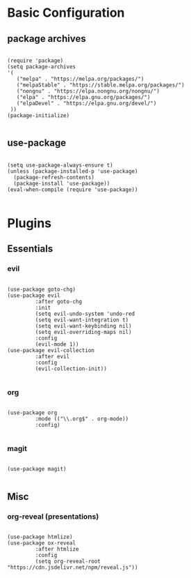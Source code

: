 * Basic Configuration

** package archives

#+begin_src elisp :tangle yes

(require 'package)
(setq package-archives
'(
   ("melpa" . "https://melpa.org/packages/")
   ("melpaStable" . "https://stable.melpa.org/packages/")
   ("nongnu" . "https://elpa.nongnu.org/nongnu/")
   ("elpa" . "https://elpa.gnu.org/packages/")
   ("elpaDevel" . "https://elpa.gnu.org/devel/")
 ))
(package-initialize)

#+end_src

** use-package

#+begin_src elisp :tangle yes

(setq use-package-always-ensure t)
(unless (package-installed-p 'use-package)
  (package-refresh-contents)
  (package-install 'use-package))
(eval-when-compile (require 'use-package))

#+end_src

* Plugins

** Essentials

*** evil

#+begin_src elisp :tangle yes

(use-package goto-chg)
(use-package evil
	     :after goto-chg
	     :init
	     (setq evil-undo-system 'undo-red
	     (setq evil-want-integration t)
	     (setq evil-want-keybinding nil)
	     (setq evil-overriding-maps nil)
	     :config
	     (evil-mode 1))
(use-package evil-collection
	     :after evil
	     :config
	     (evil-collection-init))

#+end_src

*** org

#+begin_src elisp :tangle yes

(use-package org
	     :mode (("\\.org$" . org-mode))
	     :config)

#+end_src

*** magit

#+begin_src elisp :tangle yes

(use-package magit)

#+end_src

** Misc

*** org-reveal (presentations)

#+begin_src elisp :tangle yes

(use-package htmlize)
(use-package ox-reveal
	     :after htmlize
	     :config
	     (setq org-reveal-root "https://cdn.jsdelivr.net/npm/reveal.js"))

#+end_src

